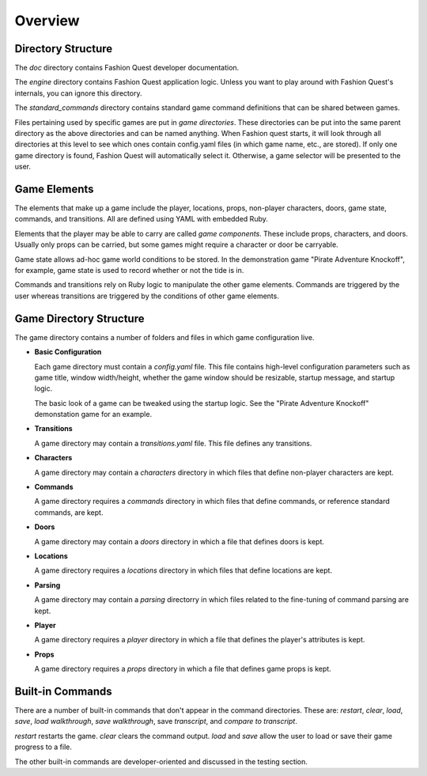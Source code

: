 Overview
========

Directory Structure
-------------------

The `doc` directory contains Fashion Quest developer documentation. 

The `engine` directory contains Fashion Quest application logic. Unless you want to play around with Fashion Quest's internals, you can ignore this directory.

The `standard_commands` directory contains standard game command definitions that can be shared between games.

Files pertaining used by specific games are put in *game directories*. These directories can be put into the same parent directory as the above directories and can be named anything. When Fashion quest starts, it will look through all directories at this level to see which ones contain config.yaml files (in which game name, etc., are stored). If only one game directory is found, Fashion Quest will automatically select it. Otherwise, a game selector will be presented to the user.

Game Elements
-------------

The elements that make up a game include the player, locations, props, non-player characters, doors, game state, commands, and transitions. All are defined using YAML with embedded Ruby.

Elements that the player may be able to carry are called *game components*. These include props, characters, and doors. Usually only props can be carried, but some games might require a character or door be carryable.

Game state allows ad-hoc game world conditions to be stored. In the demonstration game "Pirate Adventure Knockoff", for example, game state is used to record whether or not the tide is in.

Commands and transitions rely on Ruby logic to manipulate the other game elements. Commands are triggered by the user whereas transitions are triggered by the conditions of other game elements.

Game Directory Structure
------------------------

The game directory contains a number of folders and files in which game configuration live.

- **Basic Configuration**

  Each game directory must contain a `config.yaml` file. This file contains high-level configuration parameters such as game title, window width/height, whether the game window should be resizable, startup message, and startup logic.

  The basic look of a game can be tweaked using the startup logic. See the "Pirate Adventure Knockoff" demonstation game for an example.

- **Transitions**

  A game directory may contain a `transitions.yaml` file. This file defines any transitions.

- **Characters**

  A game directory may contain a `characters` directory in which files that define non-player characters are kept.

- **Commands**

  A game directory requires a `commands` directory in which files that define commands, or reference standard commands, are kept.

- **Doors**

  A game directory may contain a `doors` directory in which a file that defines doors is kept.

- **Locations**

  A game directory requires a `locations` directory in which files that define locations are kept.

- **Parsing**

  A game directory may contain a `parsing` directorry in which files related to the fine-tuning of command parsing are kept.

- **Player**

  A game directory requires a `player` directory in which a file that defines the player's attributes is kept.

- **Props**

  A game directory requires a `props` directory in which a file that defines game props is kept.

Built-in Commands
-----------------

There are a number of built-in commands that don't appear in the command directories. These are: `restart`, `clear`, `load`, `save`, `load walkthrough`, `save walkthrough`, save `transcript`, and `compare to transcript`.

`restart` restarts the game. `clear` clears the command output. `load` and `save` allow the user to load or save their game progress to a file.

The other built-in commands are developer-oriented and discussed in the testing section.
